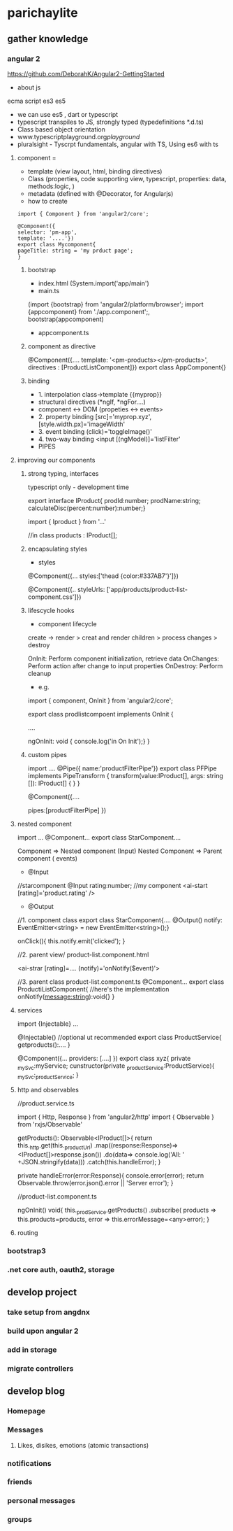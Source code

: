 * parichaylite

** gather knowledge
   
*** angular 2

https://github.com/DeborahK/Angular2-GettingStarted

- about js

ecma script
es3 
es5

 - we can use es5 , dart or typescript
 - typescript transpiles to JS, strongly typed (typedefinitions *.d.ts)
 - Class based object orientation
 - www.typescriptplayground.org/playground/
 - pluralsight - Tyscrpt fundamentals, angular with TS, Using es6 with
   ts
**** component =
   - template (view layout, html, binding directives)
   - Class (properties, code supporting view, typescript, properties:
     data, methods:logic, )
   - metadata (defined with @Decorator, for Angularjs)
   - how to create

#+begin_src
import { Component } from 'angular2/core';

@Component({
selector: 'pm-app',
template: '....'})
export class Mycomponent{
pageTitle: string = 'my prduct page';
}
#+end_src
***** bootstrap
- index.html (System.import('app/main')
- main.ts  
(import {bootstrap} from 'angular2/platform/browser';
  import {appcomponent} from './app.component';, bootstrap(appcomponent)
- appcomponent.ts

***** component as directive
 @Component({....
template: '<pm-products></pm-products>',
directives : [ProductListComponent]})
export class AppComponent{}

***** binding
- 1. interpolation class->template  {{myprop}}
- structural directives (*ngIf, *ngFor....)
- component <-> DOM (propeties <-> events>
- 2. property binding [src]='myprop.xyz', [style.width.px]='imageWidth'
- 3. event binding (click)='toggleImage()'
- 4. two-way binding  <input [(ngModel)]='listFilter'
- PIPES

**** improving our components

***** strong typing, interfaces
typescript only - development time

export interface IProduct{
prodId:number;
prodName:string;
calculateDisc(percent:number):number;}

import { Iproduct } from '...'

//in class
products : IProduct[];



***** encapsulating styles

- styles
@Component({...
styles:['thead {color:#337AB7'}']})

@Component({..
styleUrls: ['app/products/product-list-component.css']})


***** lifescycle hooks

- component lifecycle
create -> render > creat and render children > process changes >
destroy

OnInit: Perform component initialization, retrieve data
OnChanges: Perform action after change to input properties
OnDestroy: Perform cleanup

- e.g.

import { component, OnInit } from 'angular2/core';

export class prodlistcompoent implements OnInit {

....

ngOnInit: void { console.log('in On Init');}
}



***** custom pipes
import ....
@Pipe({ name:'productFilterPipe'})
export class PFPipe implements PipeTransform {
  transform(value:IProduct[], args: string []): IProduct[] {
  }
}

@Component({....

pipes:[productFilterPipe] })

**** nested component
import ...
@Component...
export class StarComponent....


Component => Nested component (Input)
Nested Component => Parent component ( events)

- @Input
//starcomponent
@Input rating:number;
//my component
<ai-start [rating]='product.rating' />

- @Output
//1. component class
export class StarComponent{....
@Output() notify: EventEmitter<string> = new EventEmitter<string>();}

onClick(){
this.notify.emit('clicked');
}

//2. parent view/ product-list.component.html

<ai-strar [rating]=....  (notify)='onNotify($event)'>

//3. parent class product-list.component.ts
@Component...
export class ProductiListComponent{
//here's the implementation
onNotify(message:string):void{}
}

**** services

import {Injectable} ...

@Injectable()  //optional ut recommended
export class ProductService{
getproducts():....
}

@Component({...
providers: [....] })
export class xyz{
 private _mySvc:myService;
cunstructor(private _productService:ProductService){
_mySvc:_productService;
}

**** http and observables

//product.service.ts

import { Http, Response } from 'angular2/http'
import { Observable } from 'rxjs/Observable'

getProducts(): Observable<IProduct[]>{
return this._http.get(this._productUrl)
.map((response:Response)=> <IProduct[]>response.json())
.do(data=> console.log('All: ' +JSON.stringify(data)))
.catch(this.handleError);
}

private handleError(error:Response){
  console.error(error);
 return Observable.throw(error.json().error || 'Server error');
}


//product-list.component.ts

ngOnInit() void{
this._prodService.getProducts()
.subscribe(
products => this.products=products,
error => this.errorMessage=<any>error);
}

**** routing

*** bootstrap3

*** .net core auth, oauth2, storage


** develop project

*** take setup from angdnx

*** build upon angular 2

*** add in storage

*** migrate controllers

** develop blog

*** Homepage

*** Messages
**** Likes, disikes, emotions (atomic transactions)

*** notifications

*** friends

*** personal messages

*** groups
